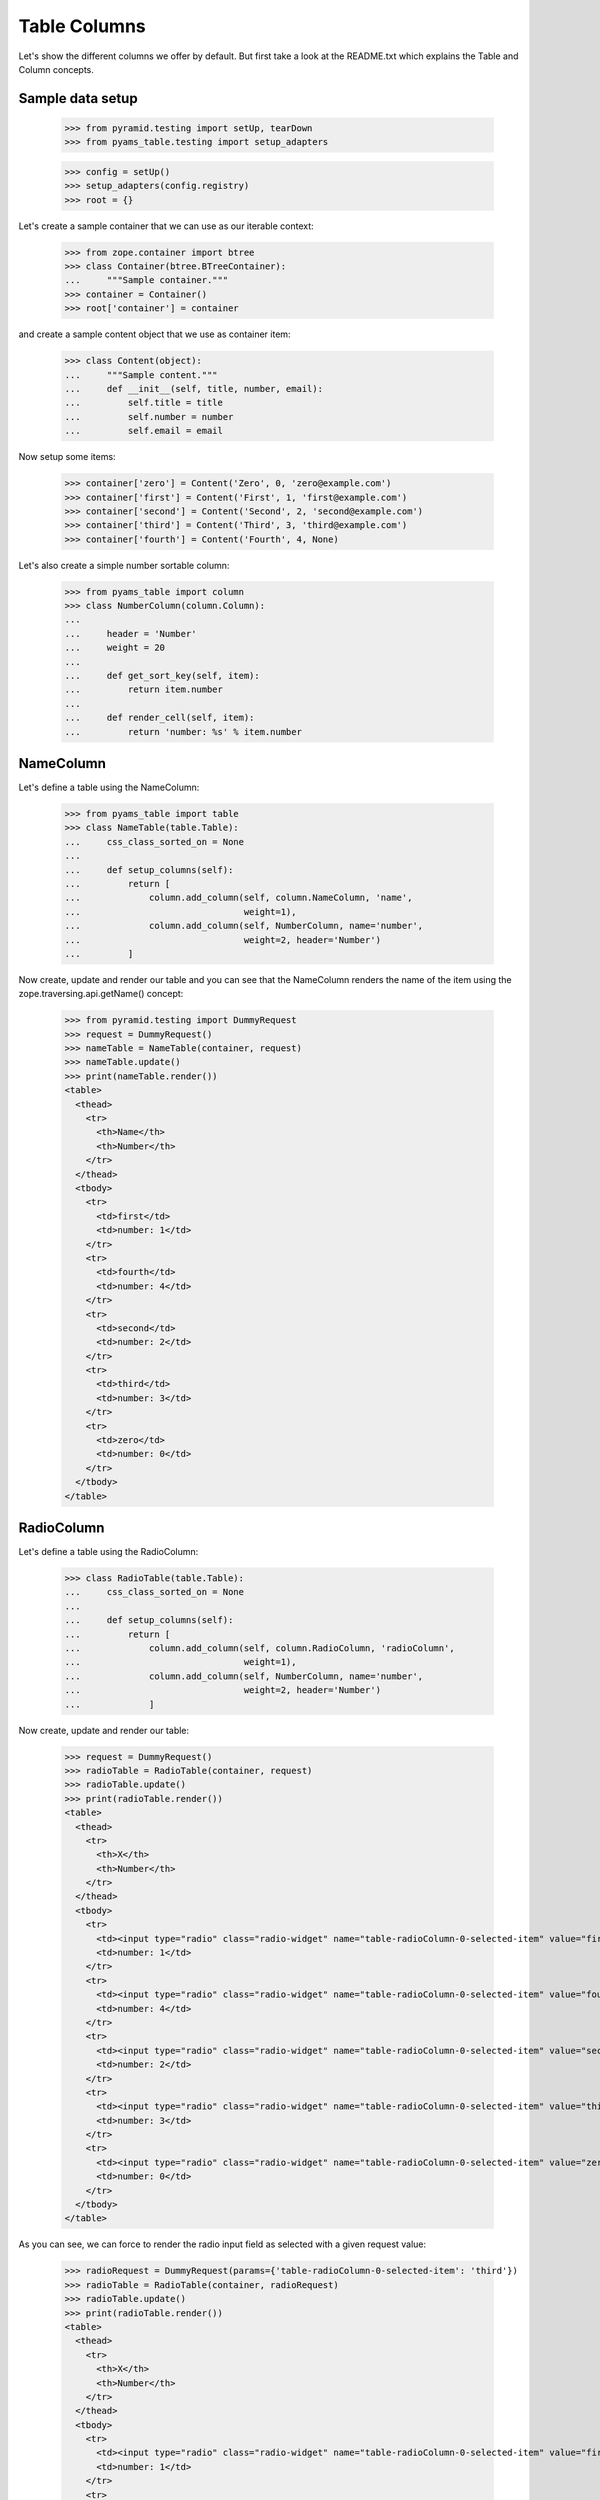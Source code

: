 =============
Table Columns
=============

Let's show the different columns we offer by default. But first take a look at
the README.txt which explains the Table and Column concepts.


Sample data setup
-----------------

  >>> from pyramid.testing import setUp, tearDown
  >>> from pyams_table.testing import setup_adapters

  >>> config = setUp()
  >>> setup_adapters(config.registry)
  >>> root = {}

Let's create a sample container that we can use as our iterable context:

  >>> from zope.container import btree
  >>> class Container(btree.BTreeContainer):
  ...     """Sample container."""
  >>> container = Container()
  >>> root['container'] = container

and create a sample content object that we use as container item:

  >>> class Content(object):
  ...     """Sample content."""
  ...     def __init__(self, title, number, email):
  ...         self.title = title
  ...         self.number = number
  ...         self.email = email

Now setup some items:

  >>> container['zero'] = Content('Zero', 0, 'zero@example.com')
  >>> container['first'] = Content('First', 1, 'first@example.com')
  >>> container['second'] = Content('Second', 2, 'second@example.com')
  >>> container['third'] = Content('Third', 3, 'third@example.com')
  >>> container['fourth'] = Content('Fourth', 4, None)

Let's also create a simple number sortable column:

  >>> from pyams_table import column
  >>> class NumberColumn(column.Column):
  ...
  ...     header = 'Number'
  ...     weight = 20
  ...
  ...     def get_sort_key(self, item):
  ...         return item.number
  ...
  ...     def render_cell(self, item):
  ...         return 'number: %s' % item.number


NameColumn
----------

Let's define a table using the NameColumn:

  >>> from pyams_table import table
  >>> class NameTable(table.Table):
  ...     css_class_sorted_on = None
  ...
  ...     def setup_columns(self):
  ...         return [
  ...             column.add_column(self, column.NameColumn, 'name',
  ...                               weight=1),
  ...             column.add_column(self, NumberColumn, name='number',
  ...                               weight=2, header='Number')
  ...         ]

Now create, update and render our table and you can see that the NameColumn
renders the name of the item using the zope.traversing.api.getName() concept:

  >>> from pyramid.testing import DummyRequest
  >>> request = DummyRequest()
  >>> nameTable = NameTable(container, request)
  >>> nameTable.update()
  >>> print(nameTable.render())
  <table>
    <thead>
      <tr>
        <th>Name</th>
        <th>Number</th>
      </tr>
    </thead>
    <tbody>
      <tr>
        <td>first</td>
        <td>number: 1</td>
      </tr>
      <tr>
        <td>fourth</td>
        <td>number: 4</td>
      </tr>
      <tr>
        <td>second</td>
        <td>number: 2</td>
      </tr>
      <tr>
        <td>third</td>
        <td>number: 3</td>
      </tr>
      <tr>
        <td>zero</td>
        <td>number: 0</td>
      </tr>
    </tbody>
  </table>


RadioColumn
-----------

Let's define a table using the RadioColumn:

  >>> class RadioTable(table.Table):
  ...     css_class_sorted_on = None
  ...
  ...     def setup_columns(self):
  ...         return [
  ...             column.add_column(self, column.RadioColumn, 'radioColumn',
  ...                               weight=1),
  ...             column.add_column(self, NumberColumn, name='number',
  ...                               weight=2, header='Number')
  ...             ]

Now create, update and render our table:

  >>> request = DummyRequest()
  >>> radioTable = RadioTable(container, request)
  >>> radioTable.update()
  >>> print(radioTable.render())
  <table>
    <thead>
      <tr>
        <th>X</th>
        <th>Number</th>
      </tr>
    </thead>
    <tbody>
      <tr>
        <td><input type="radio" class="radio-widget" name="table-radioColumn-0-selected-item" value="first"  /></td>
        <td>number: 1</td>
      </tr>
      <tr>
        <td><input type="radio" class="radio-widget" name="table-radioColumn-0-selected-item" value="fourth"  /></td>
        <td>number: 4</td>
      </tr>
      <tr>
        <td><input type="radio" class="radio-widget" name="table-radioColumn-0-selected-item" value="second"  /></td>
        <td>number: 2</td>
      </tr>
      <tr>
        <td><input type="radio" class="radio-widget" name="table-radioColumn-0-selected-item" value="third"  /></td>
        <td>number: 3</td>
      </tr>
      <tr>
        <td><input type="radio" class="radio-widget" name="table-radioColumn-0-selected-item" value="zero"  /></td>
        <td>number: 0</td>
      </tr>
    </tbody>
  </table>

As you can see, we can force to render the radio input field as selected with a
given request value:

  >>> radioRequest = DummyRequest(params={'table-radioColumn-0-selected-item': 'third'})
  >>> radioTable = RadioTable(container, radioRequest)
  >>> radioTable.update()
  >>> print(radioTable.render())
  <table>
    <thead>
      <tr>
        <th>X</th>
        <th>Number</th>
      </tr>
    </thead>
    <tbody>
      <tr>
        <td><input type="radio" class="radio-widget" name="table-radioColumn-0-selected-item" value="first"  /></td>
        <td>number: 1</td>
      </tr>
      <tr>
        <td><input type="radio" class="radio-widget" name="table-radioColumn-0-selected-item" value="fourth"  /></td>
        <td>number: 4</td>
      </tr>
      <tr>
        <td><input type="radio" class="radio-widget" name="table-radioColumn-0-selected-item" value="second"  /></td>
        <td>number: 2</td>
      </tr>
      <tr>
        <td><input type="radio" class="radio-widget" name="table-radioColumn-0-selected-item" value="third" checked="checked" /></td>
        <td>number: 3</td>
      </tr>
      <tr>
        <td><input type="radio" class="radio-widget" name="table-radioColumn-0-selected-item" value="zero"  /></td>
        <td>number: 0</td>
      </tr>
    </tbody>
  </table>


CheckBoxColumn
--------------

Let's define a table using the RadioColumn:

  >>> class CheckBoxTable(table.Table):
  ...     css_class_sorted_on = None
  ...
  ...     def setup_columns(self):
  ...         return [
  ...             column.add_column(self, column.CheckBoxColumn, 'checkBoxColumn',
  ...                               weight=1),
  ...             column.add_column(self, NumberColumn, name='number',
  ...                               weight=2, header='Number')
  ...             ]

Now create, update and render our table:


  >>> request = DummyRequest()
  >>> checkBoxTable = CheckBoxTable(container, request)
  >>> checkBoxTable.update()
  >>> print(checkBoxTable.render())
  <table>
    <thead>
      <tr>
        <th>X</th>
        <th>Number</th>
      </tr>
    </thead>
    <tbody>
      <tr>
        <td><input type="checkbox" class="checkbox-widget" name="table-checkBoxColumn-0-selected-items" value="first"  /></td>
        <td>number: 1</td>
      </tr>
      <tr>
        <td><input type="checkbox" class="checkbox-widget" name="table-checkBoxColumn-0-selected-items" value="fourth"  /></td>
        <td>number: 4</td>
      </tr>
      <tr>
        <td><input type="checkbox" class="checkbox-widget" name="table-checkBoxColumn-0-selected-items" value="second"  /></td>
        <td>number: 2</td>
      </tr>
      <tr>
        <td><input type="checkbox" class="checkbox-widget" name="table-checkBoxColumn-0-selected-items" value="third"  /></td>
        <td>number: 3</td>
      </tr>
      <tr>
        <td><input type="checkbox" class="checkbox-widget" name="table-checkBoxColumn-0-selected-items" value="zero"  /></td>
        <td>number: 0</td>
      </tr>
    </tbody>
  </table>

And again you can set force to render the checkbox input field as selected with
a given request value:

  >>> checkBoxRequest = DummyRequest(params={'table-checkBoxColumn-0-selected-items':
  ...                                        ['first', 'third']})
  >>> checkBoxTable = CheckBoxTable(container, checkBoxRequest)
  >>> checkBoxTable.update()
  >>> print(checkBoxTable.render())
  <table>
    <thead>
      <tr>
        <th>X</th>
        <th>Number</th>
      </tr>
    </thead>
    <tbody>
      <tr>
        <td><input type="checkbox" class="checkbox-widget" name="table-checkBoxColumn-0-selected-items" value="first" checked="checked" /></td>
        <td>number: 1</td>
      </tr>
      <tr>
        <td><input type="checkbox" class="checkbox-widget" name="table-checkBoxColumn-0-selected-items" value="fourth"  /></td>
        <td>number: 4</td>
      </tr>
      <tr>
        <td><input type="checkbox" class="checkbox-widget" name="table-checkBoxColumn-0-selected-items" value="second"  /></td>
        <td>number: 2</td>
      </tr>
      <tr>
        <td><input type="checkbox" class="checkbox-widget" name="table-checkBoxColumn-0-selected-items" value="third" checked="checked" /></td>
        <td>number: 3</td>
      </tr>
      <tr>
        <td><input type="checkbox" class="checkbox-widget" name="table-checkBoxColumn-0-selected-items" value="zero"  /></td>
        <td>number: 0</td>
      </tr>
    </tbody>
  </table>

If you select a row, you can also give them an additional CSS style. This could
be used in combination with alternating ``even`` and ``odd`` styles:

  >>> checkBoxRequest = DummyRequest(params={'table-checkBoxColumn-0-selected-items':
  ...                                        ['first', 'third']})
  >>> checkBoxTable = CheckBoxTable(container, checkBoxRequest)
  >>> checkBoxTable.css_classes = {'tr': 'tr'}
  >>> checkBoxTable.css_class_selected = 'selected'
  >>> checkBoxTable.css_class_even = 'even'
  >>> checkBoxTable.css_class_odd = 'odd'
  >>> checkBoxTable.update()
  >>> print(checkBoxTable.render())
  <table>
    <thead>
      <tr class="tr">
        <th>X</th>
        <th>Number</th>
      </tr>
    </thead>
    <tbody>
      <tr class="selected even tr">
        <td><input type="checkbox" class="checkbox-widget" name="table-checkBoxColumn-0-selected-items" value="first" checked="checked" /></td>
        <td>number: 1</td>
      </tr>
      <tr class="odd tr">
        <td><input type="checkbox" class="checkbox-widget" name="table-checkBoxColumn-0-selected-items" value="fourth"  /></td>
        <td>number: 4</td>
      </tr>
      <tr class="even tr">
        <td><input type="checkbox" class="checkbox-widget" name="table-checkBoxColumn-0-selected-items" value="second"  /></td>
        <td>number: 2</td>
      </tr>
      <tr class="selected odd tr">
        <td><input type="checkbox" class="checkbox-widget" name="table-checkBoxColumn-0-selected-items" value="third" checked="checked" /></td>
        <td>number: 3</td>
      </tr>
      <tr class="even tr">
        <td><input type="checkbox" class="checkbox-widget" name="table-checkBoxColumn-0-selected-items" value="zero"  /></td>
        <td>number: 0</td>
      </tr>
    </tbody>
  </table>

Let's test the ``css_class_selected`` without any other css class:

  >>> checkBoxRequest = DummyRequest(params={'table-checkBoxColumn-0-selected-items':
  ...                                        ['first', 'third']})
  >>> checkBoxTable = CheckBoxTable(container, checkBoxRequest)
  >>> checkBoxTable.css_class_selected = u'selected'
  >>> checkBoxTable.update()
  >>> print(checkBoxTable.render())
  <table>
    <thead>
      <tr>
        <th>X</th>
        <th>Number</th>
      </tr>
    </thead>
    <tbody>
      <tr class="selected">
        <td><input type="checkbox" class="checkbox-widget" name="table-checkBoxColumn-0-selected-items" value="first" checked="checked" /></td>
        <td>number: 1</td>
      </tr>
      <tr>
        <td><input type="checkbox" class="checkbox-widget" name="table-checkBoxColumn-0-selected-items" value="fourth"  /></td>
        <td>number: 4</td>
      </tr>
      <tr>
        <td><input type="checkbox" class="checkbox-widget" name="table-checkBoxColumn-0-selected-items" value="second"  /></td>
        <td>number: 2</td>
      </tr>
      <tr class="selected">
        <td><input type="checkbox" class="checkbox-widget" name="table-checkBoxColumn-0-selected-items" value="third" checked="checked" /></td>
        <td>number: 3</td>
      </tr>
      <tr>
        <td><input type="checkbox" class="checkbox-widget" name="table-checkBoxColumn-0-selected-items" value="zero"  /></td>
        <td>number: 0</td>
      </tr>
    </tbody>
  </table>


CreatedColumn
-------------

Let's define a table using the CreatedColumn:

  >>> class CreatedColumnTable(table.Table):
  ...     css_class_sorted_on = None
  ...
  ...     def setup_columns(self):
  ...         return [
  ...             column.add_column(self, column.CreatedColumn, u'createdColumn',
  ...                               weight=1),
  ...         ]

Now create, update and render our table. Note, we use a Dublin Core stub
adapter which only returns ``01/01/01 01:01`` as created date:

  >>> request = DummyRequest()
  >>> createdColumnTable = CreatedColumnTable(container, request)
  >>> createdColumnTable.update()
  >>> print(createdColumnTable.render())
  <table>
    <thead>
      <tr>
        <th>Created</th>
      </tr>
    </thead>
    <tbody>
      <tr>
        <td>on 01/01/2001 at 01:01</td>
      </tr>
      <tr>
        <td>on 01/01/2001 at 01:01</td>
      </tr>
      <tr>
        <td>on 01/01/2001 at 01:01</td>
      </tr>
      <tr>
        <td>on 01/01/2001 at 01:01</td>
      </tr>
      <tr>
        <td>on 01/01/2001 at 01:01</td>
      </tr>
    </tbody>
  </table>


ModifiedColumn
--------------

Let's define a table using the ModifiedColumn and a custom format string:

  >>> from pyams_utils.date import SH_DATETIME_FORMAT
  >>> class ModifiedColumnTable(table.Table):
  ...     css_class_sorted_on = None
  ...
  ...     def setup_columns(self):
  ...         return [
  ...             column.add_column(self, column.ModifiedColumn,
  ...                               'modifiedColumn', weight=1,
  ...                               format_string=SH_DATETIME_FORMAT),
  ...         ]

Now create, update and render our table. Note, we use a Dublin Core stub
adapter which only returns ``02/02/02 02:02`` as modified date:

  >>> request = DummyRequest()
  >>> modifiedColumnTable = ModifiedColumnTable(container, request)
  >>> modifiedColumnTable.update()
  >>> print(modifiedColumnTable.render())
  <table>
    <thead>
      <tr>
        <th>Modified</th>
      </tr>
    </thead>
    <tbody>
      <tr>
        <td>02/02/2002 - 02:02</td>
      </tr>
      <tr>
        <td>02/02/2002 - 02:02</td>
      </tr>
      <tr>
        <td>02/02/2002 - 02:02</td>
      </tr>
      <tr>
        <td>02/02/2002 - 02:02</td>
      </tr>
      <tr>
        <td>02/02/2002 - 02:02</td>
      </tr>
    </tbody>
  </table>


GetAttrColumn
-------------

The ``GetAttrColumn`` column is a handy column that retrieves the value from
the item by attribute access.
It also provides a ``default_value`` in case an exception happens.

  >>> class GetTitleColumn(column.GetAttrColumn):
  ...
  ...     attr_name = 'title'
  ...     default_value = 'missing'

  >>> class GetAttrColumnTable(table.Table):
  ...     css_class_sorted_on = None
  ...
  ...     def setup_columns(self):
  ...         return [
  ...             column.add_column(self, GetTitleColumn, 'title'),
  ...         ]

Render and update the table:

  >>> request = DummyRequest()
  >>> getAttrColumnTable = GetAttrColumnTable(container, request)
  >>> getAttrColumnTable.update()
  >>> print(getAttrColumnTable.render())
  <table>
    <thead>
      <tr>
        <th></th>
      </tr>
    </thead>
    <tbody>
      <tr>
        <td>First</td>
      </tr>
      <tr>
        <td>Fourth</td>
      </tr>
      <tr>
        <td>Second</td>
      </tr>
      <tr>
        <td>Third</td>
      </tr>
      <tr>
        <td>Zero</td>
      </tr>
    </tbody>
  </table>

If we use a non-existing Attribute, we do not raise an AttributeError, we will
get the default value:

  >>> class UndefinedAttributeColumn(column.GetAttrColumn):
  ...
  ...     attr_name = 'undefined'
  ...     default_value = 'missing'

  >>> class GetAttrColumnTable(table.Table):
  ...     css_class_sorted_on = None
  ...
  ...     def setup_columns(self):
  ...         return [
  ...             column.add_column(self, UndefinedAttributeColumn, 'missing'),
  ...         ]

Render and update the table:

  >>> request = DummyRequest()
  >>> getAttrColumnTable = GetAttrColumnTable(container, request)
  >>> getAttrColumnTable.update()
  >>> print(getAttrColumnTable.render())
  <table>
    <thead>
      <tr>
        <th></th>
      </tr>
    </thead>
    <tbody>
      <tr>
        <td>missing</td>
      </tr>
      <tr>
        <td>missing</td>
      </tr>
      <tr>
        <td>missing</td>
      </tr>
      <tr>
        <td>missing</td>
      </tr>
      <tr>
        <td>missing</td>
      </tr>
    </tbody>
  </table>

A missing ``attr_name`` in ``GetAttrColumn`` would also end in return the
``default_value``:

  >>> class BadAttributeColumn(column.GetAttrColumn):
  ...
  ...     default_value = u'missing'

  >>> firstItem = container[u'first']
  >>> simpleTable = table.Table(container, request)
  >>> badColumn = column.add_column(simpleTable, BadAttributeColumn, u'bad')
  >>> badColumn.render_cell(firstItem)
  'missing'

If we try to access a protected attribute the object raises an ``Unauthorized``.
In this case we also return the default_value. Let's setup an object which
raises such an error if we access the title:

  >>> from zope.security.interfaces import Unauthorized
  >>> class ProtectedItem(object):
  ...
  ...     @property
  ...     def forbidden(self):
  ...         raise Unauthorized('forbidden')

Setup and test the item:

  >>> protectedItem = ProtectedItem()
  >>> protectedItem.forbidden
  Traceback (most recent call last):
  ...
  zope.security.interfaces.Unauthorized: forbidden

Now define a column:

  >>> class ForbiddenAttributeColumn(column.GetAttrColumn):
  ...
  ...     attr_name = 'forbidden'
  ...     default_value = u'missing'

And test the attribute access:

  >>> simpleTable = table.Table(container, request)
  >>> badColumn = column.add_column(simpleTable, ForbiddenAttributeColumn, u'x')
  >>> badColumn.render_cell(protectedItem)
  'missing'


GetItemColumn
-------------

The ``GetItemColumn`` column is a handy column that retrieves the value from
the item by index or key access. That means the item can be a tuple, list, dict
or anything that implements that.
It also provides a ``default_value`` in case an exception happens.

Dict-ish
.........

  >>> sampleDictData = [
  ...     dict(name='foo', value=1),
  ...     dict(name='bar', value=7),
  ...     dict(name='moo', value=42),]

  >>> class GetDictColumnTable(table.Table):
  ...     css_class_sorted_on = None
  ...
  ...     def setup_columns(self):
  ...         return [
  ...             column.add_column(self, column.GetItemColumn, 'name',
  ...                               header='Name',
  ...                               idx='name', default_value='missing'),
  ...             column.add_column(self, column.GetItemColumn, 'value',
  ...                               header='Value',
  ...                               idx='value', default_value='missing'),
  ...             ]
  ...     @property
  ...     def values(self):
  ...         return sampleDictData

Render and update the table:

  >>> request = DummyRequest()
  >>> getDictColumnTable = GetDictColumnTable(sampleDictData, request)
  >>> getDictColumnTable.update()
  >>> print(getDictColumnTable.render())
  <table>
    <thead>
      <tr>
        <th>Name</th>
        <th>Value</th>
      </tr>
    </thead>
    <tbody>
      <tr>
        <td>bar</td>
        <td>7</td>
      </tr>
      <tr>
        <td>foo</td>
        <td>1</td>
      </tr>
      <tr>
        <td>moo</td>
        <td>42</td>
      </tr>
    </tbody>
  </table>

If we use a non-existing index/key, we do not raise an exception, we will
get the default value:

  >>> class GetDictColumnTable(table.Table):
  ...     css_class_sorted_on = None
  ...
  ...     def setup_columns(self):
  ...         return [
  ...             column.add_column(self, column.GetItemColumn, 'name',
  ...                               idx='not-existing', default_value='missing'),
  ...             ]
  ...     @property
  ...     def values(self):
  ...         return sampleDictData

Render and update the table:

  >>> request = DummyRequest()
  >>> getDictColumnTable = GetDictColumnTable(container, request)
  >>> getDictColumnTable.update()
  >>> print(getDictColumnTable.render())
  <table>
    <thead>
      <tr>
        <th></th>
      </tr>
    </thead>
    <tbody>
      <tr>
        <td>missing</td>
      </tr>
      <tr>
        <td>missing</td>
      </tr>
      <tr>
        <td>missing</td>
      </tr>
    </tbody>
  </table>

A missing ``idx`` in ``GetItemColumn`` would also end in return the
``default_value``:

  >>> class BadIdxColumn(column.GetItemColumn):
  ...
  ...     default_value = 'missing'

  >>> firstItem = sampleDictData[0]
  >>> simpleTable = table.Table(sampleDictData, request)
  >>> badColumn = column.add_column(simpleTable, BadIdxColumn, u'bad')
  >>> badColumn.render_cell(firstItem)
  'missing'

Tuple/List-ish
...............

  >>> sampleTupleData = [
  ...     (50, 'bar'),
  ...     (42, 'cent'),
  ...     (7, 'bild'),]

  >>> class GetTupleColumnTable(table.Table):
  ...     css_class_sorted_on = None
  ...
  ...     def setup_columns(self):
  ...         return [
  ...             column.add_column(self, column.GetItemColumn, u'name',
  ...                              header='Name',
  ...                              idx=1, default_value='missing'),
  ...             column.add_column(self, column.GetItemColumn, 'value',
  ...                              header=u'Value',
  ...                              idx=0, default_value='missing'),
  ...             ]
  ...     @property
  ...     def values(self):
  ...         return sampleTupleData

Render and update the table:

  >>> request = DummyRequest()
  >>> getTupleColumnTable = GetTupleColumnTable(sampleTupleData, request)
  >>> getTupleColumnTable.update()
  >>> print(getTupleColumnTable.render())
  <table>
    <thead>
      <tr>
        <th>Name</th>
        <th>Value</th>
      </tr>
    </thead>
    <tbody>
      <tr>
        <td>bar</td>
        <td>50</td>
      </tr>
      <tr>
        <td>bild</td>
        <td>7</td>
      </tr>
      <tr>
        <td>cent</td>
        <td>42</td>
      </tr>
    </tbody>
  </table>

If we use a non-existing index/key, we do not raise an exception, we will
get the default value:

  >>> class GetTupleColumnTable(table.Table):
  ...     css_class_sorted_on = None
  ...
  ...     def setup_columns(self):
  ...         return [
  ...             column.add_column(self, column.GetItemColumn, 'name',
  ...                               idx=42, default_value='missing'),
  ...             ]
  ...     @property
  ...     def values(self):
  ...         return sampleTupleData

Render and update the table:

  >>> request = DummyRequest()
  >>> getTupleColumnTable = GetTupleColumnTable(container, request)
  >>> getTupleColumnTable.update()
  >>> print(getTupleColumnTable.render())
  <table>
    <thead>
      <tr>
        <th></th>
      </tr>
    </thead>
    <tbody>
      <tr>
        <td>missing</td>
      </tr>
      <tr>
        <td>missing</td>
      </tr>
      <tr>
        <td>missing</td>
      </tr>
    </tbody>
  </table>

A missing ``idx`` in ``GetItemColumn`` would also end in return the
``default_value``:

  >>> class BadIdxColumn(column.GetItemColumn):
  ...
  ...     default_value = 'missing'

  >>> firstItem = sampleTupleData[0]
  >>> simpleTable = table.Table(sampleTupleData, request)
  >>> badColumn = column.add_column(simpleTable, BadIdxColumn, 'bad')
  >>> badColumn.render_cell(firstItem)
  'missing'


GetAttrFormatterColumn
----------------------

The ``GetAttrFormatterColumn`` column is a get attr column which is able to
format the value. Let's use the Dublin Core adapter for our sample:

  >>> from zope.dublincore.interfaces import IZopeDublinCore
  >>> class GetCreatedColumn(column.GetAttrFormatterColumn):
  ...
  ...     def get_value(self, item):
  ...         dc = IZopeDublinCore(item, None)
  ...         return dc.created

  >>> class GetAttrFormatterColumnTable(table.Table):
  ...     css_class_sorted_on = None
  ...
  ...     def setup_columns(self):
  ...         return [
  ...             column.add_column(self, GetCreatedColumn, 'created'),
  ...         ]

Render and update the table:

  >>> request = DummyRequest()
  >>> getAttrFormatterColumnTable = GetAttrFormatterColumnTable(container,
  ...     request)
  >>> getAttrFormatterColumnTable.update()
  >>> print(getAttrFormatterColumnTable.render())
  <table>
    <thead>
      <tr>
        <th></th>
      </tr>
    </thead>
    <tbody>
      <tr>
        <td>on 01/01/2001 at 01:01</td>
      </tr>
      <tr>
        <td>on 01/01/2001 at 01:01</td>
      </tr>
      <tr>
        <td>on 01/01/2001 at 01:01</td>
      </tr>
      <tr>
        <td>on 01/01/2001 at 01:01</td>
      </tr>
      <tr>
        <td>on 01/01/2001 at 01:01</td>
      </tr>
    </tbody>
  </table>


We can also change the formatter settings in such a column:

  >>> class ShortCreatedColumn(column.GetAttrFormatterColumn):
  ...
  ...     format_string = SH_DATETIME_FORMAT
  ...
  ...     def get_value(self, item):
  ...         dc = IZopeDublinCore(item, None)
  ...         return dc.created

  >>> class ShortFormatterColumnTable(table.Table):
  ...     css_class_sorted_on = None
  ...
  ...     def setup_columns(self):
  ...         return [
  ...             column.add_column(self, ShortCreatedColumn, 'created'),
  ...         ]

Render and update the table:

  >>> request = DummyRequest()
  >>> shortFormatterColumnTable = ShortFormatterColumnTable(container,
  ...     request)
  >>> shortFormatterColumnTable.update()
  >>> print(shortFormatterColumnTable.render())
  <table>
    <thead>
      <tr>
        <th></th>
      </tr>
    </thead>
    <tbody>
      <tr>
        <td>01/01/2001 - 01:01</td>
      </tr>
      <tr>
        <td>01/01/2001 - 01:01</td>
      </tr>
      <tr>
        <td>01/01/2001 - 01:01</td>
      </tr>
      <tr>
        <td>01/01/2001 - 01:01</td>
      </tr>
      <tr>
        <td>01/01/2001 - 01:01</td>
      </tr>
    </tbody>
  </table>


EMailColumn
-----------

The ``EMailColumn`` column is ``GetAttrColumn`` which is used to
display a mailto link. By default in the link content the e-mail
address is displayed, too.


  >>> class EMailColumn(column.EMailColumn):
  ...
  ...     attr_name = 'email'
  ...     default_value = 'missing'

  >>> class EMailColumnTable(table.Table):
  ...     css_class_sorted_on = None
  ...
  ...     def setup_columns(self):
  ...         return [
  ...             column.add_column(self, EMailColumn, 'email'),
  ...         ]

When a cell does not contain an e-mail address, the ``default_value``
is rendered:

  >>> request = DummyRequest()
  >>> eMailColumnTable = EMailColumnTable(container, request)
  >>> eMailColumnTable.update()
  >>> print(eMailColumnTable.render())
  <table>
    <thead>
      <tr>
        <th>E-Mail</th>
      </tr>
    </thead>
    <tbody>
      <tr>
        <td><a href="mailto:first@example.com">first@example.com</a></td>
      </tr>
      <tr>
        <td><a href="mailto:second@example.com">second@example.com</a></td>
      </tr>
      <tr>
        <td><a href="mailto:third@example.com">third@example.com</a></td>
      </tr>
      <tr>
        <td><a href="mailto:zero@example.com">zero@example.com</a></td>
      </tr>
      <tr>
        <td>missing</td>
      </tr>
    </tbody>
  </table>

The link content can be overwriten by setting the ``link_content`` attribute:

  >>> class StaticEMailColumn(column.EMailColumn):
  ...
  ...     attr_name = 'email'
  ...     default_value = 'missing'
  ...     link_content = 'Mail me'

  >>> class StaticEMailColumnTable(table.Table):
  ...     css_class_sorted_on = None
  ...
  ...     def setup_columns(self):
  ...         return [
  ...             column.add_column(self, StaticEMailColumn, 'mail'),
  ...             ]

Render and update the table:

  >>> request = DummyRequest()
  >>> staticEMailColumnTable = StaticEMailColumnTable(container, request)
  >>> staticEMailColumnTable.update()
  >>> print(staticEMailColumnTable.render())
  <table>
    <thead>
      <tr>
        <th>E-Mail</th>
      </tr>
    </thead>
    <tbody>
      <tr>
        <td><a href="mailto:first@example.com">Mail me</a></td>
      </tr>
      <tr>
        <td><a href="mailto:second@example.com">Mail me</a></td>
      </tr>
      <tr>
        <td><a href="mailto:third@example.com">Mail me</a></td>
      </tr>
      <tr>
        <td><a href="mailto:zero@example.com">Mail me</a></td>
      </tr>
      <tr>
        <td>missing</td>
      </tr>
    </tbody>
  </table>


LinkColumn
----------

Let's define a table using the LinkColumn. This column allows us to write
columns which can point to a page with the item as context:

  >>> class MyLinkColumns(column.LinkColumn):
  ...     link_name = 'myLink.html'
  ...     link_target = '_blank'
  ...     link_css = 'myClass'
  ...     link_title = 'Click >'

  >>> class MyLinkTable(table.Table):
  ...     css_class_sorted_on = None
  ...
  ...     def setup_columns(self):
  ...         return [
  ...             column.add_column(self, MyLinkColumns, 'link',
  ...                              weight=1),
  ...             column.add_column(self, NumberColumn, name='number',
  ...                              weight=2, header='Number')
  ...             ]

Now create, update and render our table:

  >>> request = DummyRequest()
  >>> myLinkTable = MyLinkTable(container, request)
  >>> myLinkTable.__parent__ = container
  >>> myLinkTable.__name__ = 'myLinkTable.html'
  >>> myLinkTable.update()
  >>> print(myLinkTable.render())
  <table>
    <thead>
      <tr>
        <th>Name</th>
        <th>Number</th>
      </tr>
    </thead>
    <tbody>
      <tr>
        <td><a href="http://example.com/first/myLink.html" target="_blank" class="myClass" title="Click &gt;">first</a></td>
        <td>number: 1</td>
      </tr>
      <tr>
        <td><a href="http://example.com/fourth/myLink.html" target="_blank" class="myClass" title="Click &gt;">fourth</a></td>
        <td>number: 4</td>
      </tr>
      <tr>
        <td><a href="http://example.com/second/myLink.html" target="_blank" class="myClass" title="Click &gt;">second</a></td>
        <td>number: 2</td>
      </tr>
      <tr>
        <td><a href="http://example.com/third/myLink.html" target="_blank" class="myClass" title="Click &gt;">third</a></td>
        <td>number: 3</td>
      </tr>
      <tr>
        <td><a href="http://example.com/zero/myLink.html" target="_blank" class="myClass" title="Click &gt;">zero</a></td>
        <td>number: 0</td>
      </tr>
    </tbody>
  </table>


ContentsLinkColumn
------------------

There are some predefined link columns available. This one will generate a
``contents.html`` link for each item:

  >>> class ContentsLinkTable(table.Table):
  ...     css_class_sorted_on = None
  ...
  ...     def setup_columns(self):
  ...         return [
  ...             column.add_column(self, column.ContentsLinkColumn, 'link',
  ...                              weight=1),
  ...             column.add_column(self, NumberColumn, name='number',
  ...                              weight=2, header='Number')
  ...             ]

  >>> contentsLinkTable = ContentsLinkTable(container, request)
  >>> contentsLinkTable.__parent__ = container
  >>> contentsLinkTable.__name__ = 'contentsLinkTable.html'
  >>> contentsLinkTable.update()
  >>> print(contentsLinkTable.render())
  <table>
    <thead>
      <tr>
        <th>Name</th>
        <th>Number</th>
      </tr>
    </thead>
    <tbody>
      <tr>
        <td><a href="http://example.com/first/contents.html">first</a></td>
        <td>number: 1</td>
      </tr>
      <tr>
        <td><a href="http://example.com/fourth/contents.html">fourth</a></td>
        <td>number: 4</td>
      </tr>
      <tr>
        <td><a href="http://example.com/second/contents.html">second</a></td>
        <td>number: 2</td>
      </tr>
      <tr>
        <td><a href="http://example.com/third/contents.html">third</a></td>
        <td>number: 3</td>
      </tr>
      <tr>
        <td><a href="http://example.com/zero/contents.html">zero</a></td>
        <td>number: 0</td>
      </tr>
    </tbody>
  </table>


IndexLinkColumn
---------------

This one will generate a ``index.html`` link for each item:

  >>> class IndexLinkTable(table.Table):
  ...     css_class_sorted_on = None
  ...
  ...     def setup_columns(self):
  ...         return [
  ...             column.add_column(self, column.IndexLinkColumn, 'link',
  ...                              weight=1),
  ...             column.add_column(self, NumberColumn, name='number',
  ...                              weight=2, header='Number')
  ...             ]

  >>> indexLinkTable = IndexLinkTable(container, request)
  >>> indexLinkTable.__parent__ = container
  >>> indexLinkTable.__name__ = 'indexLinkTable.html'
  >>> indexLinkTable.update()
  >>> print(indexLinkTable.render())
  <table>
    <thead>
      <tr>
        <th>Name</th>
        <th>Number</th>
      </tr>
    </thead>
    <tbody>
      <tr>
        <td><a href="http://example.com/first/index.html">first</a></td>
        <td>number: 1</td>
      </tr>
      <tr>
        <td><a href="http://example.com/fourth/index.html">fourth</a></td>
        <td>number: 4</td>
      </tr>
      <tr>
        <td><a href="http://example.com/second/index.html">second</a></td>
        <td>number: 2</td>
      </tr>
      <tr>
        <td><a href="http://example.com/third/index.html">third</a></td>
        <td>number: 3</td>
      </tr>
      <tr>
        <td><a href="http://example.com/zero/index.html">zero</a></td>
        <td>number: 0</td>
      </tr>
    </tbody>
  </table>


EditLinkColumn
--------------

And this one will generate a ``edit.html`` link for each item:

  >>> class EditLinkTable(table.Table):
  ...     css_class_sorted_on = None
  ...
  ...     def setup_columns(self):
  ...         return [
  ...             column.add_column(self, column.EditLinkColumn, 'link',
  ...                              weight=1),
  ...             column.add_column(self, NumberColumn, name='number',
  ...                              weight=2, header='Number')
  ...             ]

  >>> editLinkTable = EditLinkTable(container, request)
  >>> editLinkTable.__parent__ = container
  >>> editLinkTable.__name__ = 'editLinkTable.html'
  >>> editLinkTable.update()
  >>> print(editLinkTable.render())
  <table>
    <thead>
      <tr>
        <th>Name</th>
        <th>Number</th>
      </tr>
    </thead>
    <tbody>
      <tr>
        <td><a href="http://example.com/first/edit.html">first</a></td>
        <td>number: 1</td>
      </tr>
      <tr>
        <td><a href="http://example.com/fourth/edit.html">fourth</a></td>
        <td>number: 4</td>
      </tr>
      <tr>
        <td><a href="http://example.com/second/edit.html">second</a></td>
        <td>number: 2</td>
      </tr>
      <tr>
        <td><a href="http://example.com/third/edit.html">third</a></td>
        <td>number: 3</td>
      </tr>
      <tr>
        <td><a href="http://example.com/zero/edit.html">zero</a></td>
        <td>number: 0</td>
      </tr>
    </tbody>
  </table>

  >>> tearDown()
